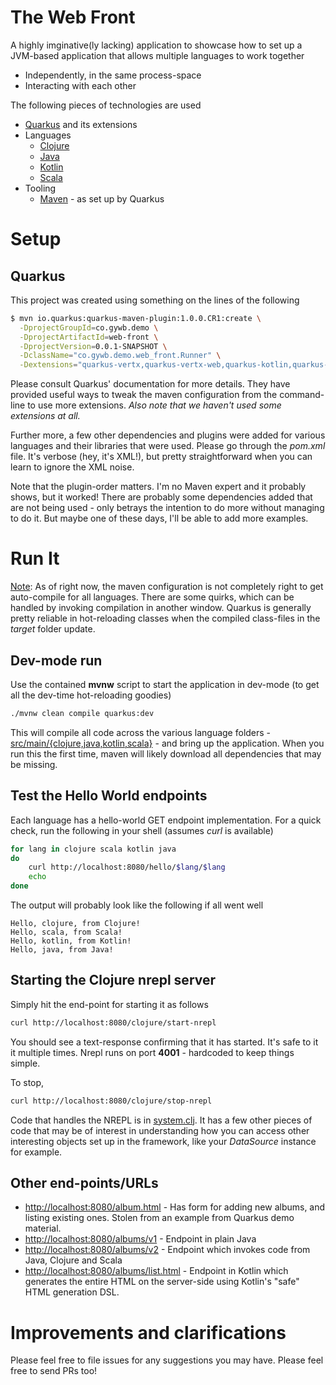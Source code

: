 * The Web Front
A highly imginative(ly lacking) application to showcase how to set up a JVM-based application that allows multiple languages to work together
- Independently, in the same process-space
- Interacting with each other

The following pieces of technologies are used
- [[https://quarkus.io/][Quarkus]] and its extensions
- Languages
  - [[https://clojure.org/][Clojure]]
  - [[https://www.oracle.com/technetwork/java/index.html][Java]]
  - [[https://kotlinlang.org/][Kotlin]]
  - [[https://www.scala-lang.org/][Scala]]
- Tooling
  - [[http://maven.apache.org/][Maven]] - as set up by Quarkus


* Setup
** Quarkus
This project was created using something on the lines of the following
#+BEGIN_SRC bash
  $ mvn io.quarkus:quarkus-maven-plugin:1.0.0.CR1:create \
    -DprojectGroupId=co.gywb.demo \
    -DprojectArtifactId=web-front \
    -DprojectVersion=0.0.1-SNAPSHOT \
    -DclassName="co.gywb.demo.web_front.Runner" \
    -Dextensions="quarkus-vertx,quarkus-vertx-web,quarkus-kotlin,quarkus-scala,resteasy-jsonb,quarkus-jdbc-postgresql,quarkus-agroal,quarkus-flyway,quarkus-hibernate-orm-panache,reactive-pg-client,quarkus-smallrye-openapi"
#+END_SRC
Please consult Quarkus' documentation for more details. They have provided useful ways to tweak the maven configuration from the command-line to use more extensions. /Also note that we haven't used some extensions at all./

Further more, a few other dependencies and plugins were added for various languages and their libraries that were used. Please go through the /pom.xml/ file. It's verbose (hey, it's XML!), but pretty straightforward when you can learn to ignore the XML noise.

Note that the plugin-order matters. I'm no Maven expert and it probably shows, but it worked! There are probably some dependencies added that are not being used - only betrays the intention to do more without managing to do it. But maybe one of these days, I'll be able to add more examples.

* Run It
_Note_: As of right now, the maven configuration is not completely right to get auto-compile for all languages. There are some quirks, which can be handled by invoking compilation in another window. Quarkus is generally pretty reliable in hot-reloading classes when the compiled class-files in the /target/ folder update.

** Dev-mode run
Use the contained *mvnw* script to start the application in dev-mode (to get all the dev-time hot-reloading goodies)
#+BEGIN_SRC bash
./mvnw clean compile quarkus:dev
#+END_SRC
This will compile all code across the various language folders - _src/main/{clojure,java,kotlin,scala}_ - and bring up the application.
When you run this the first time, maven will likely download all dependencies that may be missing.

** Test the Hello World endpoints
Each language has a hello-world GET endpoint implementation. For a quick check, run the following in your shell (assumes /curl/ is available)
#+BEGIN_SRC bash
  for lang in clojure scala kotlin java
  do
      curl http://localhost:8080/hello/$lang/$lang
      echo
  done
#+END_SRC

The output will probably look like the following if all went well
#+BEGIN_EXAMPLE
Hello, clojure, from Clojure!
Hello, scala, from Scala!
Hello, kotlin, from Kotlin!
Hello, java, from Java!
#+END_EXAMPLE

** Starting the Clojure nrepl server
Simply hit the end-point for starting it as follows
#+BEGIN_SRC bash
curl http://localhost:8080/clojure/start-nrepl
#+END_SRC
You should see a text-response confirming that it has started. It's safe to it it multiple times.
Nrepl runs on port *4001* - hardcoded to keep things simple.

To stop,
#+BEGIN_SRC bash
curl http://localhost:8080/clojure/stop-nrepl
#+END_SRC

Code that handles the NREPL is in [[file:src/main/clojure/co/gywb/demo/web_front/clojure/system.clj][system.clj]]. It has a few other pieces of code that may be of interest in understanding how you can access other interesting objects set up in the framework, like your /DataSource/ instance for example.

** Other end-points/URLs
- [[http://localhost:8080/album.html]] - Has form for adding new albums, and listing existing ones. Stolen from an example from Quarkus demo material.
- [[http://localhost:8080/albums/v1]] - Endpoint in plain Java
- [[http://localhost:8080/albums/v2]] - Endpoint which invokes code from Java, Clojure and Scala
- [[http://localhost:8080/albums/list.html]] - Endpoint in Kotlin which generates the entire HTML on the server-side using Kotlin's "safe" HTML generation DSL.

* Improvements and clarifications
Please feel free to file issues for any suggestions you may have. Please feel free to send PRs too!


